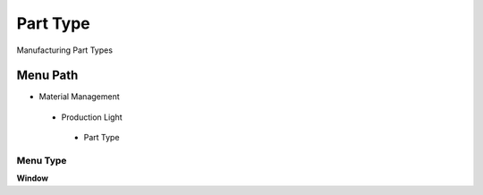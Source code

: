 
.. _functional-guide/menu/parttype:

=========
Part Type
=========

Manufacturing Part Types

Menu Path
=========


* Material Management

 * Production Light

  * Part Type

Menu Type
---------
\ **Window**\ 


.. seealso::
    :ref:`functional-guidewindow-parttype`
